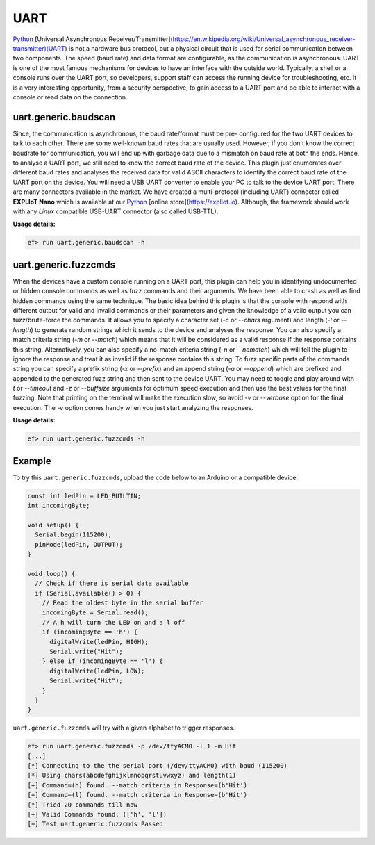 UART
====

`Python <http://www.python.org/>`_
[Universal Asynchronous Receiver/Transmitter](https://en.wikipedia.org/wiki/Universal_asynchronous_receiver-transmitter)(UART)
is not a hardware bus protocol, but a physical circuit that is used for
serial communication between two components. The speed (baud rate) and data
format are configurable, as the communication is asynchronous. UART is one
of the most famous mechanisms for devices to have an interface with the
outside world. Typically, a shell or a console runs over the UART port, so
developers, support staff can access the running device for troubleshooting,
etc. It is a very interesting opportunity, from a security perspective, to
gain access to a UART port and be able to interact with a console or read
data on the connection. 

uart.generic.baudscan
---------------------

Since, the communication is asynchronous, the baud rate/format must be pre-
configured for the two UART devices to talk to each other. There are some
well-known baud rates that are usually used. However, if you don't know the
correct baudrate for communication, you will end up with garbage data due to
a mismatch on baud rate at both the ends. Hence, to analyse a UART port, we
still need to know the correct baud rate of the device. This plugin just
enumerates over different baud rates and analyses the received data for valid
ASCII characters to identify the correct baud rate of the UART port on the
device. You will need a USB UART converter to enable your PC to talk to the
device UART port. There are many connectors available in the market. We have
created a multi-protocol (including UART) connector called **EXPLIoT Nano**
which is available at our `Python <http://www.python.org/>`_
[online store](https://expliot.io). Although, the
framework should work with any *Linux* compatible USB-UART connector (also
called USB-TTL).

**Usage details:**

.. code-block:: console

   ef> run uart.generic.baudscan -h

uart.generic.fuzzcmds
---------------------

When the devices have a custom console running on a UART port, this plugin
can help you in identifying undocumented or hidden console commands as well
as fuzz commands and their arguments. We have been able to crash as well as
find hidden commands using the same technique. The basic idea behind this
plugin is that the console with respond with different output for valid and
invalid commands or their parameters and given the knowledge of a valid
output you can fuzz/brute-force the commands. It allows you to specify a
character set  (*-c* or *--chars* argument) and length (*-l* or *--length*)
to generate random strings which it sends to the device and analyses the
response. You can also specify a match criteria string (*-m* or *--match*)
which means that it will be considered as a valid response if the response
contains this string. Alternatively, you can also specify a no-match criteria
string (*-n* or *--nomatch*) which will tell the plugin to ignore the response
and treat it as invalid if the response contains this string. To fuzz specific
parts of the commands string you can specify a prefix string (*-x* or
*--prefix*) and an append string (*-a* or *--append*) which are prefixed and
appended to the generated fuzz string and then sent to the device UART. You
may need to toggle and play around with *-t* or *--timeout* and *-z* or
*--buffsize* arguments for optimum speed execution and then use the best
values for the final fuzzing. Note that printing on the terminal will make
the execution slow, so avoid *-v* or *--verbose* option for the final
execution. The *-v* option comes handy when you just start analyzing the
responses.

**Usage details:**

.. code-block:: console

   ef> run uart.generic.fuzzcmds -h

Example
-------

To try this ``uart.generic.fuzzcmds``, upload the code below to an Arduino or
a compatible device.

.. code-block:: c

   const int ledPin = LED_BUILTIN;
   int incomingByte;

   void setup() {
     Serial.begin(115200);
     pinMode(ledPin, OUTPUT);
   }

   void loop() {
     // Check if there is serial data available
     if (Serial.available() > 0) {
       // Read the oldest byte in the serial buffer
       incomingByte = Serial.read();
       // A h will turn the LED on and a l off
       if (incomingByte == 'h') {
         digitalWrite(ledPin, HIGH);
         Serial.write("Hit");
       } else if (incomingByte == 'l') {
         digitalWrite(ledPin, LOW);
         Serial.write("Hit");
       }
     }
   }


``uart.generic.fuzzcmds`` will try with a given alphabet to trigger responses.

.. code-block:: console

   ef> run uart.generic.fuzzcmds -p /dev/ttyACM0 -l 1 -m Hit
   [...]
   [*] Connecting to the the serial port (/dev/ttyACM0) with baud (115200)
   [*] Using chars(abcdefghijklmnopqrstuvwxyz) and length(1)
   [+] Command=(h) found. --match criteria in Response=(b'Hit')
   [+] Command=(l) found. --match criteria in Response=(b'Hit')
   [*] Tried 20 commands till now
   [+] Valid Commands found: (['h', 'l'])
   [+] Test uart.generic.fuzzcmds Passed
